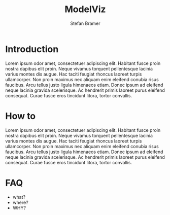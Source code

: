 :HEADER:
# -*- mode: org; -*-
#+HTML_HEAD: <link rel="stylesheet" type="text/css" href="https://fniessen.github.io/org-html-themes/src/readtheorg_theme/css/htmlize.css"/>
#+HTML_HEAD: <link rel="stylesheet" type="text/css" href="https://fniessen.github.io/org-html-themes/src/readtheorg_theme/css/readtheorg.css"/>
#+HTML_HEAD: <script src="https://ajax.googleapis.com/ajax/libs/jquery/2.1.3/jquery.min.js"></script>
#+HTML_HEAD: <script src="https://maxcdn.bootstrapcdn.com/bootstrap/3.3.4/js/bootstrap.min.js"></script>
#+HTML_HEAD: <script type="text/javascript" src="https://fniessen.github.io/org-html-themes/src/lib/js/jquery.stickytableheaders.min.js"></script>
#+HTML_HEAD: <script type="text/javascript" src="https://fniessen.github.io/org-html-themes/src/readtheorg_theme/js/readtheorg.js"></script>
#+HTML_HEAD: <style>pre.src {background-color: #303030; color: #e5e5e5;}</style>
#+OPTIONS: ':nil *:t -:t ::t <:t H:3 \n:t ^:{} arch:headline
#+OPTIONS: author:t c:nil creator:nil d:(not "LOGBOOK") date:t e:t
#+OPTIONS: email:t f:t inline:t num:t p:nil pri:nil prop:nil stat:t
#+OPTIONS: tags:t tasks:t tex:t timestamp:t title:t toc:t todo:t |:t

#+TITLE: ModelViz
#+AUTHOR: Stefan Bramer
#+EMAIL: sbramer@intera.com
:END:

* Introduction
Lorem ipsum odor amet, consectetuer adipiscing elit. Habitant fusce proin nostra dapibus elit proin. Neque vivamus torquent pellentesque lacinia varius montes dis augue. Hac taciti feugiat rhoncus laoreet turpis ullamcorper. Non proin maximus nec aliquam enim eleifend conubia risus faucibus. Arcu tellus justo ligula himenaeos etiam. Donec ipsum ad eleifend neque lacinia gravida scelerisque. Ac hendrerit primis laoreet purus eleifend consequat. Curae fusce eros tincidunt litora, tortor convallis.

* How to
Lorem ipsum odor amet, consectetuer adipiscing elit. Habitant fusce proin nostra dapibus elit proin. Neque vivamus torquent pellentesque lacinia varius montes dis augue. Hac taciti feugiat rhoncus laoreet turpis ullamcorper. Non proin maximus nec aliquam enim eleifend conubia risus faucibus. Arcu tellus justo ligula himenaeos etiam. Donec ipsum ad eleifend neque lacinia gravida scelerisque. Ac hendrerit primis laoreet purus eleifend consequat. Curae fusce eros tincidunt litora, tortor convallis.

* FAQ
- what?
- where?
- WHY?

